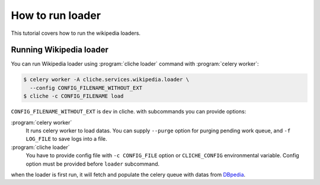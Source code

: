 How to run loader
==================

This tutorial covers how to run the wikipedia loaders.


Running Wikipedia loader
------------------------

You can run Wikipedia loader using :program:`cliche loader` command with
:program:`celery worker`:

.. code-block:: console

   $ celery worker -A cliche.services.wikipedia.loader \
     --config CONFIG_FILENAME_WITHOUT_EXT
   $ cliche -c CONFIG_FILENAME load

``CONFIG_FILENAME_WITHOUT_EXT`` is ``dev`` in cliche.
with subcommands you can provide options:

:program:`celery worker`
   It runs celery worker to load datas. You can supply ``--purge`` option
   for purging pending work queue, and ``-f LOG_FILE`` to save logs into a
   file.

:program:`cliche loader`
   You have to provide config file with ``-c CONFIG_FILE`` option or
   ``CLICHE_CONFIG`` environmental variable. Config option must be provided
   before ``loader`` subcommand.

when the loader is first run, it will fetch and populate the celery queue
with datas from `DBpedia`_.

.. _DBpedia: http://dbpedia.org/sparql